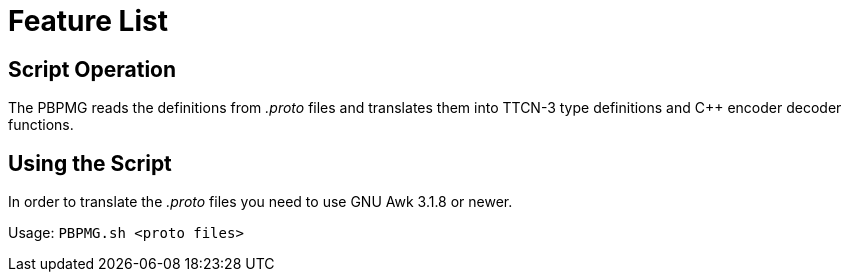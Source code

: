 = Feature List

== Script Operation

The PBPMG reads the definitions from _.proto_ files and translates them into TTCN-3 type definitions and C++ encoder decoder functions.

== Using the Script

In order to translate the _.proto_ files you need to use GNU Awk 3.1.8 or newer.

Usage: `PBPMG.sh <proto files>`
